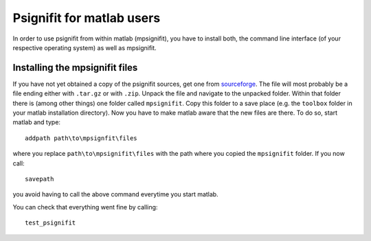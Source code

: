 Psignifit for matlab users
==========================

In order to use psignifit from within matlab (mpsignifit), you have to install both, the command line interface (of your respective operating system) as well as mpsignifit.

Installing the mpsignifit files
-------------------------------

If you have not yet obtained a copy of the psignifit sources, get one from `sourceforge <http://sourceforge.net/projects/psignifit/files/>`_.
The file will most probably be a file ending either with ``.tar.gz`` or with ``.zip``.
Unpack the file and navigate to the unpacked folder. Within that folder there is (among
other things) one folder called ``mpsignifit``. Copy this folder to a save place (e.g. the
``toolbox`` folder in your matlab installation directory).
Now you have to make matlab aware that the new files are there. To do so, start matlab and
type::

    addpath path\to\mpsignfit\files

where you replace ``path\to\mpsignifit\files`` with the path where you copied the ``mpsignifit``
folder. If you now call::

    savepath

you avoid having to call the above command everytime you start matlab.

You can check that everything went fine by calling::

    test_psignifit


